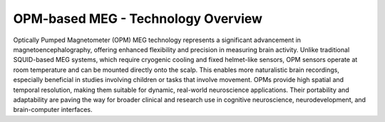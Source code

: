 -----------------------------------
OPM-based MEG - Technology Overview
-----------------------------------


Optically Pumped Magnetometer (OPM) MEG technology represents a significant advancement in magnetoencephalography,
offering enhanced flexibility and precision in measuring brain activity. Unlike traditional SQUID-based MEG systems,
which require cryogenic cooling and fixed helmet-like sensors, OPM sensors operate at room temperature and can be
mounted directly onto the scalp. This enables more naturalistic brain recordings, especially beneficial in
studies involving children or tasks that involve movement. OPMs provide high spatial and temporal resolution,
making them suitable for dynamic, real-world neuroscience applications. Their portability and adaptability
are paving the way for broader clinical and research use in cognitive neuroscience, neurodevelopment,
and brain-computer interfaces.

